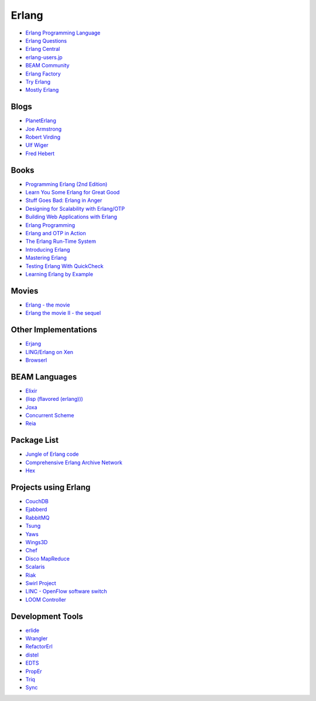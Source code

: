 Erlang
======


* `Erlang Programming Language <http://www.erlang.org/>`_
* `Erlang Questions <http://erlang.org/mailman/listinfo/erlang-questions>`_
* `Erlang Central <https://erlangcentral.org/>`_
* `erlang-users.jp <http://erlang-users.jp/>`_
* `BEAM Community <https://beamcommunity.github.io/>`_
* `Erlang Factory <http://www.erlang-factory.com/>`_
* `Try Erlang <http://www.tryerlang.org/>`_
* `Mostly Erlang <http://mostlyerlang.com/>`_


Blogs
-----

* `PlanetErlang <http://www.planeterlang.com/>`_
* `Joe Armstrong <http://joearms.github.io/>`_
* `Robert Virding <http://rvirding.blogspot.com/>`_
* `Ulf Wiger <http://ulf.wiger.net/weblog/>`_
* `Fred Hebert <http://ferd.ca/>`_


Books
-----

* `Programming Erlang (2nd Edition) <https://pragprog.com/book/jaerlang2/programming-erlang>`_
* `Learn You Some Erlang for Great Good <http://learnyousomeerlang.com/>`_
* `Stuff Goes Bad: Erlang in Anger <http://www.erlang-in-anger.com/>`_
* `Designing for Scalability with Erlang/OTP <http://shop.oreilly.com/product/0636920024149.do>`_
* `Building Web Applications with Erlang <http://shop.oreilly.com/product/0636920021452.do>`_
* `Erlang Programming <http://shop.oreilly.com/product/9780596518189.do>`_
* `Erlang and OTP in Action <http://www.manning.com/logan/>`_
* `The Erlang Run-Time System <http://shop.oreilly.com/product/0636920029038.do>`_
* `Introducing Erlang <http://shop.oreilly.com/product/0636920025818.do>`_
* `Mastering Erlang <http://www.springer.com/us/book/9781430227700>`_
* `Testing Erlang With QuickCheck <http://www.erlang-quickcheck-book.com/>`_
* `Learning Erlang by Example <http://learningerlangbyexample.com/>`_


Movies
------

* `Erlang - the movie <https://www.youtube.com/watch?v=qyVvGjNjBOA>`_
* `Erlang the movie II - the sequel <http://www.gar1t.com/blog/2013/03/21/erlang-the-movie-ii-the-sequel/>`_


Other Implementations
---------------------

* `Erjang <http://www.erjang.org/>`_
* `LING/Erlang on Xen <http://erlangonxen.org/>`_
* `Browserl <http://svahne.github.io/browserl/>`_


BEAM Languages
--------------

* `Elixir <http://elixir-lang.org/>`_
* `(lisp (flavored (erlang))) <http://lfe.io/>`_
* `Joxa <http://joxa.org/>`_
* `Concurrent Scheme <http://the-concurrent-schemer.github.io/scm-doc/>`_
* `Reia <http://reia-lang.org/>`_


Package List
------------

* `Jungle of Erlang code <http://jungerl.sourceforge.net/>`_
* `Comprehensive Erlang Archive Network <http://cean.process-one.net/>`_
* `Hex <https://hex.pm/>`_


Projects using Erlang
---------------------

* `CouchDB <http://couchdb.apache.org/>`_
* `Ejabberd <https://www.ejabberd.im/>`_
* `RabbitMQ <https://www.rabbitmq.com/>`_
* `Tsung <http://tsung.erlang-projects.org/>`_
* `Yaws <http://yaws.hyber.org/>`_
* `Wings3D <http://www.wings3d.com/>`_
* `Chef <https://www.chef.io/>`_
* `Disco MapReduce <http://discoproject.org/>`_
* `Scalaris <https://github.com/scalaris-team/scalaris>`_
* `Riak <http://basho.com/riak/>`_
* `Swirl Project <http://www.swirl-project.org/>`_
* `LINC - OpenFlow software switch <http://flowforwarding.github.io/LINC-Switch/>`_
* `LOOM Controller <http://flowforwarding.github.io/loom/>`_


Development Tools
-----------------

* `erlide <http://erlide.org/>`_
* `Wrangler <http://www.cs.kent.ac.uk/projects/wrangler/Wrangler/Home.html>`_
* `RefactorErl <http://plc.inf.elte.hu/erlang/>`_
* `distel <https://github.com/massemanet/distel>`_
* `EDTS <https://github.com/tjarvstrand/edts>`_
* `PropEr <http://proper.softlab.ntua.gr/>`_
* `Triq <http://krestenkrab.github.io/triq/>`_
* `Sync <https://github.com/rustyio/sync>`_
